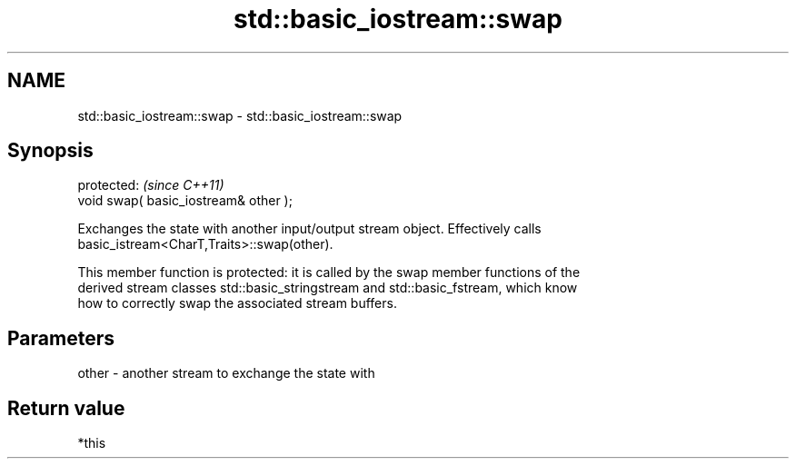 .TH std::basic_iostream::swap 3 "2018.03.28" "http://cppreference.com" "C++ Standard Libary"
.SH NAME
std::basic_iostream::swap \- std::basic_iostream::swap

.SH Synopsis
   protected:                           \fI(since C++11)\fP
   void swap( basic_iostream& other );

   Exchanges the state with another input/output stream object. Effectively calls
   basic_istream<CharT,Traits>::swap(other).

   This member function is protected: it is called by the swap member functions of the
   derived stream classes std::basic_stringstream and std::basic_fstream, which know
   how to correctly swap the associated stream buffers.

.SH Parameters

   other - another stream to exchange the state with

.SH Return value

   *this
